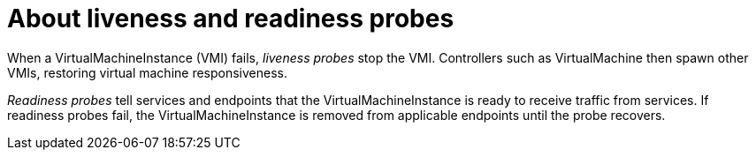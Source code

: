 // Module included in the following assemblies:
//
// * cnv/cnv_logging_events_monitoring/cnv-monitoring-vm-health.adoc

[id="cnv-about-liveness-readiness-probes_{context}"]

= About liveness and readiness probes

When a VirtualMachineInstance (VMI) fails, _liveness probes_ stop the VMI.
Controllers such as VirtualMachine then spawn other VMIs, restoring virtual
machine responsiveness.

_Readiness probes_ tell services and endpoints that the VirtualMachineInstance
is ready to receive traffic from services. If readiness probes fail,
the VirtualMachineInstance is removed from
applicable endpoints until the probe recovers.
